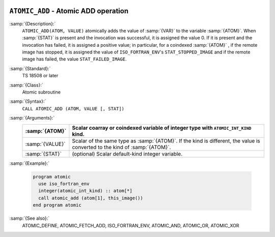   .. _atomic_add:

``ATOMIC_ADD`` - Atomic ADD operation
*************************************

.. index:: ATOMIC_ADD

.. index:: Atomic subroutine, add

:samp:`{Description}:`
  ``ATOMIC_ADD(ATOM, VALUE)`` atomically adds the value of :samp:`{VAR}` to the
  variable :samp:`{ATOM}`. When :samp:`{STAT}` is present and the invocation was
  successful, it is assigned the value 0. If it is present and the invocation
  has failed, it is assigned a positive value; in particular, for a coindexed
  :samp:`{ATOM}` , if the remote image has stopped, it is assigned the value of
  ``ISO_FORTRAN_ENV``'s ``STAT_STOPPED_IMAGE`` and if the remote image has
  failed, the value ``STAT_FAILED_IMAGE``.

:samp:`{Standard}:`
  TS 18508 or later

:samp:`{Class}:`
  Atomic subroutine

:samp:`{Syntax}:`
  ``CALL ATOMIC_ADD (ATOM, VALUE [, STAT])``

:samp:`{Arguments}:`
  ===============  ===================================================================
  :samp:`{ATOM}`   Scalar coarray or coindexed variable of integer
                   type with ``ATOMIC_INT_KIND`` kind.
  ===============  ===================================================================
  :samp:`{VALUE}`  Scalar of the same type as :samp:`{ATOM}`. If the kind
                   is different, the value is converted to the kind of :samp:`{ATOM}`.
  :samp:`{STAT}`   (optional) Scalar default-kind integer variable.
  ===============  ===================================================================

:samp:`{Example}:`

  .. code-block:: c++

    program atomic
      use iso_fortran_env
      integer(atomic_int_kind) :: atom[*]
      call atomic_add (atom[1], this_image())
    end program atomic

:samp:`{See also}:`
  ATOMIC_DEFINE, 
  ATOMIC_FETCH_ADD, 
  ISO_FORTRAN_ENV, 
  ATOMIC_AND, 
  ATOMIC_OR, 
  ATOMIC_XOR

